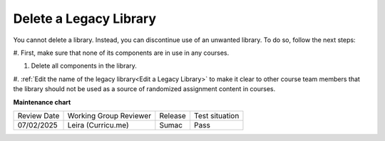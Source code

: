 .. _Delete a Legacy Library:

Delete a Legacy Library
########################

.. tags:: educator, how-to

You cannot delete a library. Instead, you can discontinue use of an unwanted
library. To do so, follow the next steps:

#. First, make sure that none of its components are in use in
any courses.

#. Delete all components in the library. 

#. :ref:`Edit the name of the legacy library<Edit a Legacy Library>` to make it clear to other course team
members that the library should not be used as a source of randomized
assignment content in courses.


.. seealso::
 

 :ref:`Content Libraries Redesign Teak`
 
 :ref:`Legacy Content Libraries Overview` (concept)

 :ref:`Create a New Legacy Library` (how-to)

 :ref:`Edit a Legacy Library` (how-to)

 :ref:`Add Components to a Legacy Library` (how-to)

 :ref:`View the Contents of a Legacy Library` (how-to)

 :ref:`Edit Components in a Legacy Library` (how-to)

 :ref:`Give Other Users Access to Your Legacy Library` (how to)

 :ref:`Exporting and Importing a Legacy Library` (how to)


**Maintenance chart**

+--------------+-------------------------------+----------------+--------------------------------+
| Review Date  | Working Group Reviewer        |   Release      |Test situation                  |
+--------------+-------------------------------+----------------+--------------------------------+
| 07/02/2025   | Leira (Curricu.me)            | Sumac          | Pass                           |
+--------------+-------------------------------+----------------+--------------------------------+
